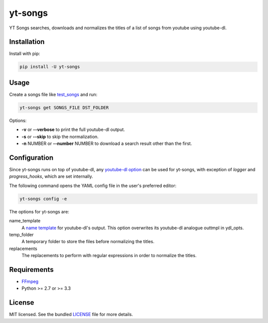 ===============================
yt-songs
===============================

.. image:: https://badge.fury.io/py/yt-songs.png
    :target: http://badge.fury.io/py/yt-songs

.. image:: https://travis-ci.org/MinikOlsen/yt-songs.png?branch=master
        :target: https://travis-ci.org/MinikOlsen/yt-songs


YT Songs searches, downloads and normalizes the titles of a list of songs from youtube using youtube-dl.

Installation
------------

Install with pip:

.. code:: bash

        pip install -U yt-songs

Usage
-------

Create a songs file like test_songs_ and run:

.. _test_songs: https://github.com/MinikOlsen/yt-songs/blob/master/test_songs

.. code:: bash

        yt-songs get SONGS_FILE DST_FOLDER

Options:

- **-v** or **--verbose** to print the full youtube-dl output.
- **-s** or **--skip** to skip the normalization.
- **-n** NUMBER or **--number** NUMBER to download a search result other than the first.

Configuration
-------------

Since yt-songs runs on top of youtube-dl, any `youtube-dl option`_ can be used for yt-songs, with exception of *logger* and *progress_hooks*, which are set internally.

The following command opens the YAML config file in the user's preferred editor:

.. code:: bash

        yt-songs config -e

.. _`youtube-dl option`: https://github.com/rg3/youtube-dl/blob/master/youtube_dl/YoutubeDL.py#L121-L269

The options for yt-songs are:

name_template
    A `name template`_ for youtube-dl's output. This option overwrites its youtube-dl analogue outtmpl in ydl_opts.

    .. _`name template`: https://github.com/rg3/youtube-dl#output-template

temp_folder
  A temporary folder to store the files before normalizing the titles.

replacements
  The replacements to perform with regular expressions in order to normalize the titles.

Requirements
------------

- FFmpeg_
- Python >= 2.7 or >= 3.3

.. _FFmpeg: http://ffmpeg.org/

License
-------

MIT licensed. See the bundled `LICENSE <https://github.com/MinikOlsen/yt-songs/blob/master/LICENSE>`_ file for more details.
